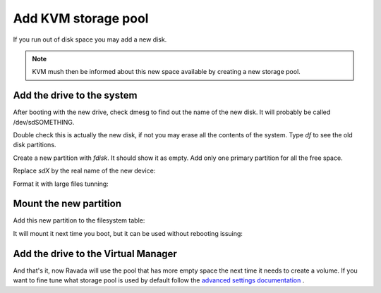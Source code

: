 Add KVM storage pool
====================

If you run out of disk space you may add a new disk. 

.. note :: 
    KVM mush then be informed about this new space available by creating a new storage pool.

Add the drive to the system
---------------------------

After booting with the new drive, check dmesg to find out the name of
the new disk. It will probably be called /dev/sdSOMETHING.

Double check this is actually the new disk, if not you may erase all the
contents of the system. Type *df* to see the old disk partitions.

Create a new partition with *fdisk*. It should show it as empty. Add
only one primary partition for all the free space.

Replace *sdX* by the real name of the new device:

.. prompt:: bash $

    sudo fdisk /dev/sdX

Format it with large files tunning:

.. prompt:: bash $

    sudo mkfs.ext4 -m 0.001 -T largefiles /dev/sdX1

Mount the new partition
-----------------------

Add this new partition to the filesystem table:

.. prompt:: bash $,$,(env)...$ auto

    sudo mkdir /var/lib/libvirt/images.2
    sudo vim /etc/fstab
    /dev/sdb1   /var/lib/libvirt/images.2 ext4  auto    0   3

It will mount it next time you boot, but it can be used without
rebooting issuing:

.. prompt:: bash $

    sudo mount -a

Add the drive to the Virtual Manager
------------------------------------

.. prompt:: bash $

    sudo virsh pool-define-as pool2 dir - - - - /var/lib/libvirt/images.2
    sudo virsh pool-autostart pool2
    sudo virsh pool-start pool2
    sudo virsh pool-list
 

And that's it, now Ravada will use the pool that has more empty space
the next time it needs to create a volume. If you want to fine tune
what storage pool is used by default follow the
`advanced settings documentation <advanced_settings.html>`__ .
